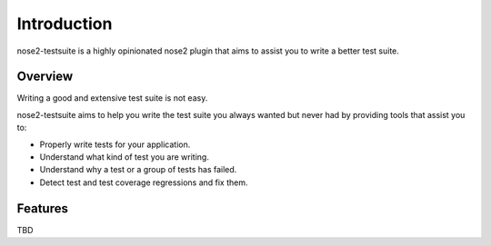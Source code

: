 Introduction
============

nose2-testsuite is a highly opinionated nose2 plugin that aims to assist you to write a better test suite.

Overview
--------
Writing a good and extensive test suite is not easy.

nose2-testsuite aims to help you write the test suite you always wanted but never had by providing tools that assist you to:

* Properly write tests for your application.
* Understand what kind of test you are writing.
* Understand why a test or a group of tests has failed.
* Detect test and test coverage regressions and fix them.

Features
--------
TBD
